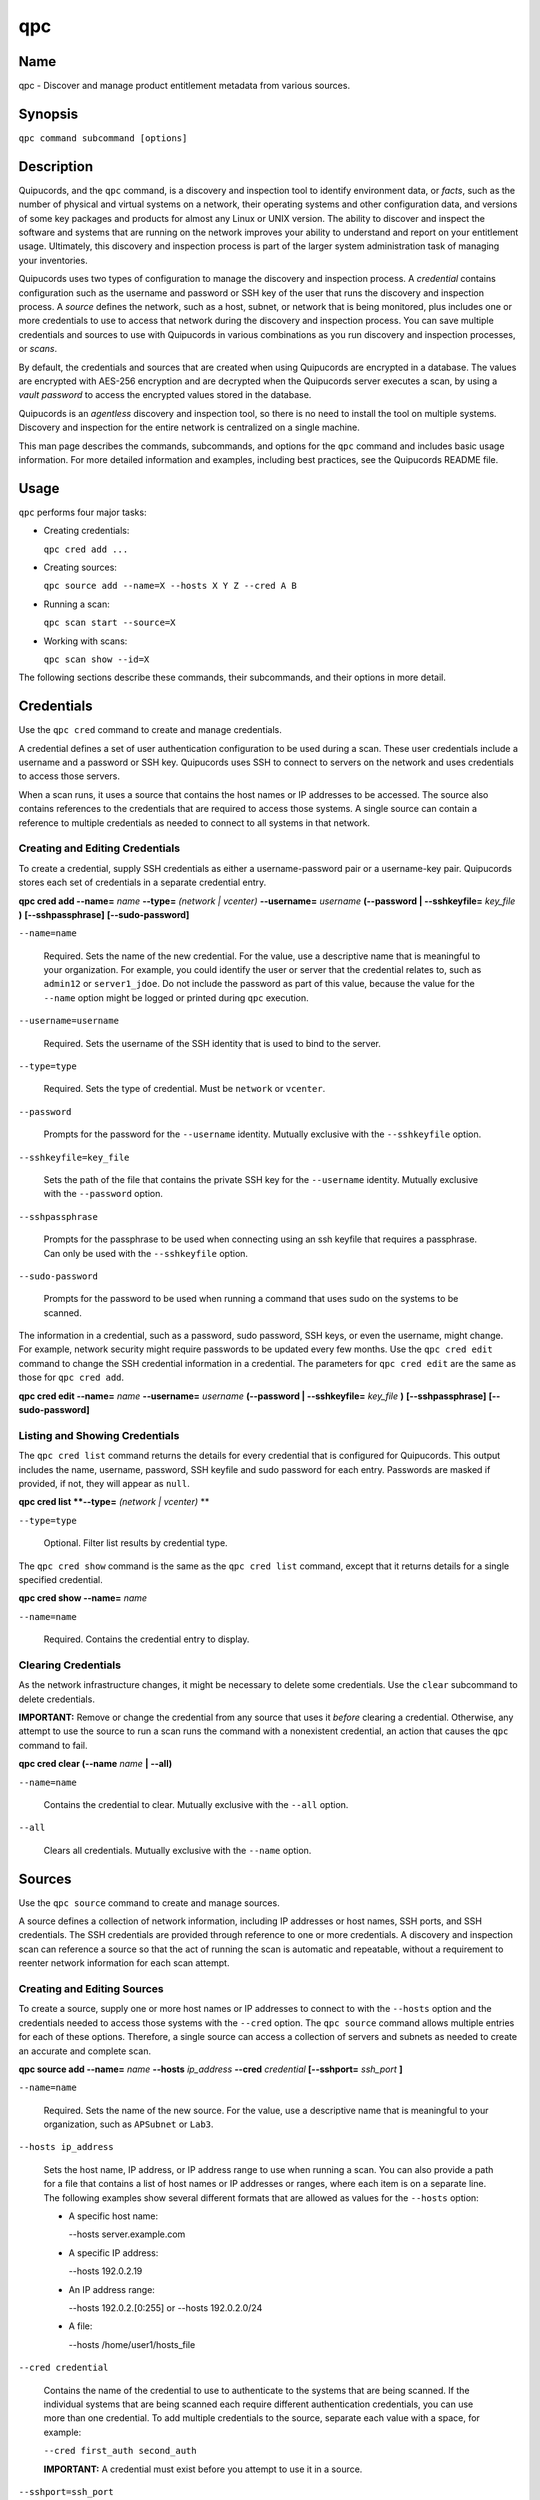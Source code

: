 qpc
===

Name
----

qpc - Discover and manage product entitlement metadata from various sources.


Synopsis
--------

``qpc command subcommand [options]``

Description
-----------

Quipucords, and the ``qpc`` command, is a discovery and inspection tool to identify environment data, or *facts*, such as the number of physical and virtual systems on a network, their operating systems and other configuration data, and versions of some key packages and products for almost any Linux or UNIX version. The ability to discover and inspect the software and systems that are running on the network improves your ability to understand and report on your entitlement usage. Ultimately, this discovery and inspection process is part of the larger system administration task of managing your inventories.

Quipucords uses two types of configuration to manage the discovery and inspection process. A *credential* contains configuration such as the username and password or SSH key of the user that runs the discovery and inspection process.  A *source* defines the network, such as a host, subnet, or network that is being monitored, plus includes one or more credentials to use to access that network during the discovery and inspection process. You can save multiple credentials and sources to use with Quipucords in various combinations as you run discovery and inspection processes, or *scans*.

By default, the credentials and sources that are created when using Quipucords are encrypted in a database. The values are encrypted with AES-256 encryption and are decrypted when the Quipucords server executes a scan, by using a *vault password* to access the encrypted values stored in the database.

Quipucords is an *agentless* discovery and inspection tool, so there is no need to install the tool on multiple systems. Discovery and inspection for the entire network is centralized on a single machine.

This man page describes the commands, subcommands, and options for the ``qpc`` command and includes basic usage information. For more detailed information and examples, including best practices, see the Quipucords README file.

Usage
-----

``qpc`` performs four major tasks:

* Creating credentials:

  ``qpc cred add ...``

* Creating sources:

  ``qpc source add --name=X --hosts X Y Z --cred A B``

* Running a scan:

  ``qpc scan start --source=X``

* Working with scans:

  ``qpc scan show --id=X``

The following sections describe these commands, their subcommands, and their options in more detail.

Credentials
-----------------------

Use the ``qpc cred`` command to create and manage credentials.

A credential defines a set of user authentication configuration to be used during a scan. These user credentials include a username and a password or SSH key. Quipucords uses SSH to connect to servers on the network and uses credentials to access those servers.

When a scan runs, it uses a source that contains the host names or IP addresses to be accessed. The source also contains references to the credentials that are required to access those systems. A single source can contain a reference to multiple credentials as needed to connect to all systems in that network.

Creating and Editing Credentials
~~~~~~~~~~~~~~~~~~~~~~~~~~~~~~~~~~~~~~~~~~~~

To create a credential, supply SSH credentials as either a username-password pair or a username-key pair. Quipucords stores each set of credentials in a separate credential entry.

**qpc cred add --name=** *name* **--type=** *(network | vcenter)* **--username=** *username* **(--password | --sshkeyfile=** *key_file* **)** **[--sshpassphrase]** **[--sudo-password]**

``--name=name``

  Required. Sets the name of the new credential. For the value, use a descriptive name that is meaningful to your organization. For example, you could identify the user or server that the credential relates to, such as ``admin12`` or ``server1_jdoe``. Do not include the password as part of this value, because the value for the ``--name`` option might be logged or printed during ``qpc`` execution.

``--username=username``

  Required. Sets the username of the SSH identity that is used to bind to the server.

``--type=type``

  Required. Sets the type of credential.  Must be ``network`` or ``vcenter``.

``--password``

  Prompts for the password for the ``--username`` identity. Mutually exclusive with the ``--sshkeyfile`` option.

``--sshkeyfile=key_file``

  Sets the path of the file that contains the private SSH key for the ``--username`` identity. Mutually exclusive with the ``--password`` option.

``--sshpassphrase``

  Prompts for the passphrase to be used when connecting using an ssh keyfile that requires a passphrase. Can only be used with the ``--sshkeyfile`` option.

``--sudo-password``

  Prompts for the password to be used when running a command that uses sudo on the systems to be scanned.


The information in a credential, such as a password, sudo password, SSH keys, or even the username, might change. For example, network security might require passwords to be updated every few months. Use the ``qpc cred edit`` command to change the SSH credential information in a credential. The parameters for ``qpc cred edit`` are the same as those for ``qpc cred add``.

**qpc cred edit --name=** *name* **--username=** *username* **(--password | --sshkeyfile=** *key_file* **)** **[--sshpassphrase]** **[--sudo-password]**

Listing and Showing Credentials
~~~~~~~~~~~~~~~~~~~~~~~~~~~~~~~~~~~~~~~~~~~

The ``qpc cred list`` command returns the details for every credential that is configured for Quipucords. This output includes the name, username, password, SSH keyfile and sudo password for each entry. Passwords are masked if provided, if not, they will appear as ``null``.

**qpc cred list **--type=** *(network | vcenter)* **

``--type=type``

  Optional.  Filter list results by credential type.

The ``qpc cred show`` command is the same as the ``qpc cred list`` command, except that it returns details for a single specified credential.

**qpc cred show --name=** *name*

``--name=name``

  Required. Contains the credential entry to display.


Clearing Credentials
~~~~~~~~~~~~~~~~~~~~~~~~~~~~~~~~

As the network infrastructure changes, it might be necessary to delete some credentials. Use the ``clear`` subcommand to delete credentials.

**IMPORTANT:** Remove or change the credential from any source that uses it *before* clearing a credential. Otherwise, any attempt to use the source to run a scan runs the command with a nonexistent credential, an action that causes the ``qpc`` command to fail.

**qpc cred clear (--name** *name* **| --all)**

``--name=name``

  Contains the credential to clear. Mutually exclusive with the ``--all`` option.

``--all``

  Clears all credentials. Mutually exclusive with the ``--name`` option.


Sources
----------------

Use the ``qpc source`` command to create and manage sources.

A source defines a collection of network information, including IP addresses or host names, SSH ports, and SSH credentials. The SSH credentials are provided through reference to one or more credentials. A discovery and inspection scan can reference a source so that the act of running the scan is automatic and repeatable, without a requirement to reenter network information for each scan attempt.

Creating and Editing Sources
~~~~~~~~~~~~~~~~~~~~~~~~~~~~~~~~~~~~~

To create a source, supply one or more host names or IP addresses to connect to with the ``--hosts`` option and the credentials needed to access those systems with the ``--cred`` option. The ``qpc source`` command allows multiple entries for each of these options. Therefore, a single source can access a collection of servers and subnets as needed to create an accurate and complete scan.

**qpc source add --name=** *name* **--hosts** *ip_address* **--cred** *credential* **[--sshport=** *ssh_port* **]**

``--name=name``

  Required. Sets the name of the new source. For the value, use a descriptive name that is meaningful to your organization, such as ``APSubnet`` or ``Lab3``.

``--hosts ip_address``

  Sets the host name, IP address, or IP address range to use when running a scan. You can also provide a path for a file that contains a list of host names or IP addresses or ranges, where each item is on a separate line. The following examples show several different formats that are allowed as values for the ``--hosts`` option:

  * A specific host name:

    --hosts server.example.com

  * A specific IP address:

    --hosts 192.0.2.19

  * An IP address range:

    --hosts 192.0.2.[0:255]
    or
    --hosts 192.0.2.0/24

  * A file:

    --hosts /home/user1/hosts_file

``--cred credential``

  Contains the name of the credential to use to authenticate to the systems that are being scanned. If the individual systems that are being scanned each require different authentication credentials, you can use more than one credential. To add multiple credentials to the source, separate each value with a space, for example:

  ``--cred first_auth second_auth``

  **IMPORTANT:** A credential must exist before you attempt to use it in a source.

``--sshport=ssh_port``

  Sets a port to be used for the scan. This value supports discovery and inspection on a non-standard port. By default, the scan runs on port 22.

The information in a source might change as the structure of the network changes. Use the ``qpc source edit`` command to edit a source to accommodate those changes.

Although ``qpc source`` options can accept more than one value, the ``qpc source edit`` command is not additive. To edit a source and add a new value for an option, you must enter both the current and the new values for that option. Include only the options that you want to change in the ``qpc source edit`` command. Options that are not included are not changed.

**qpc source edit --name** *name* **[--hosts** *ip_address* **] [--cred** *credential* **] [--sshport=** *ssh_port* **]**

For example, if a source contains a value of ``server1creds`` for the ``--cred`` option, and you want to change that source to use both the ``server1creds`` and ``server2creds`` credentials, you would edit the source as follows:

``qpc source edit --name=mysource --cred server1creds server2creds``

**TIP:** After editing a source, use the ``qpc source show`` command to review those edits.

Listing and Showing Sources
~~~~~~~~~~~~~~~~~~~~~~~~~~~~~~~~~~~~

The ``qpc source list`` command returns the details for all configured sources. The output of this command includes the host names, IP addresses, or IP ranges, the credentials, and the ports that are configured for each source.

**qpc source list**


The ``qpc source show`` command is the same as the ``qpc source list`` command, except that it returns details for a single specified source.

**qpc source show --name=** *source*

``--name=source``

  Required. Contains the source to display.


Clearing Sources
~~~~~~~~~~~~~~~~~~~~~~~~~

As the network infrastructure changes, it might be necessary to delete some sources. Use the ``qpc source clear`` command to delete sources.

**qpc source clear (--name=** *name* **| --all)**

``--name=name``

  Contains the source to clear. Mutually exclusive with the ``--all`` option.

``--all``

  Clears all stored sources. Mutually exclusive with the ``--name`` option.


Scanning
--------

Use the ``qpc scan`` command to run discovery and inspection scans on the network. This command scans all of the host names or IP addresses that are defined in the supplied source, and then writes the report information to a comma separated values (CSV) file. Note: Any ssh-agent connection setup for a target host '
              'will be used as a fallback if it exists.

**qpc scan --source=** *source_name* **[--max-concurrency=** *concurrency* **]**

``--source=source_name``

  Required. Contains the name of the source to use to run the scan.

``--max-concurrency=concurrency``

  The number of parallel system scans. If not provided the default of 50 is utilized.

Listing and Showing Scans
~~~~~~~~~~~~~~~~~~~~~~~~~

The ``qpc scan list`` command returns the details for all executed scans. The output of this command includes the identifier, the source, and the status of the scan.

**qpc scan list**


The ``qpc scan show`` command is the same as the ``qpc scan list`` command, except that it returns details for a single specified scan.

**qpc scan show --id=** *scan_identifier*

``--id=scan_identifier``

  Required. Contains the scan identifier to display.


Controlling Scans
~~~~~~~~~~~~~~~~~

When scans are queued and running you may have the need to control the execution of scans due to various factors.

The ``qpc scan pause`` command will hault the execution of a scan, but allow for it to be restarted at a later time.

**qpc scan pause --id=** *scan_identifier*

``--id=scan_identifier``

  Required. Contains the scan identifier to pause.


The ``qpc scan restart`` command will restart the execution of a scan that had previously been paused.

**qpc scan restart --id=** *scan_identifier*

``--id=scan_identifier``

  Required. Contains the scan identifier to restart.


The ``qpc scan cancel`` command will cancel the execution of a scan.

**qpc scan cancel --id=** *scan_identifier*

``--id=scan_identifier``

  Required. Contains the scan identifier to cancel.


Options for All Commands
------------------------

The following options are available for every Quipucords command.

``--help``

  Prints the help for the ``qpc`` command or subcommand.

``-v``

  Enables the verbose mode. The ``-vvv`` option increases verbosity to show more information. The ``-vvvv`` option enables connection debugging.

Examples
--------

:Creating a new network type credential with a keyfile: ``qpc cred add --name=new-creds **--type=** *network* --username=qpc-user --sshkeyfile=/etc/ssh/ssh_host_rsa_key``
:Creating a new network type credential with a password: ``qpc cred add --name=other-creds **--type=** *network* --username=qpc-user-pass --password``
:Creating a new source: ``qpc source add --name=new-source --hosts 1.192.0.19 --cred new-creds``
:Editing a source: ``qpc source edit --name=new-source --hosts 1.192.0.[0:255] --cred new-creds other-creds``
:Running a scan with a source: ``qpc scan --source=new-source``

Security Considerations
-----------------------

The credential credentials that are used to access servers are stored with the source in an AES-256 encrypted value within a database. A vault password is used to encrpyt/decrypt values. The vault password and decrypted values are in the system memory, and could theoretically be written to disk if memory swapping is enabled.

Authors
-------

Quipucords was originally written by Chris Hambridge <chambrid@redhat.com>, Noah Lavine <nlavine@redhat.com>, and Kevan Holdaway<kholdawa@redhat.com>.

Copyright
---------

(c) 2017 Red Hat, Inc. Licensed under the GNU Public License version 3.
